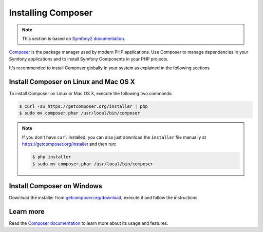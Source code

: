 .. index::
    double: Composer; Installation

Installing Composer
===================

.. note::

    This section is based on `Symfony2 documentation <http://symfony.com/doc/current>`_.

`Composer`_ is the package manager used by modern PHP applications. Use Composer
to manage dependencies in your Symfony applications and to install Symfony Components
in your PHP projects.

It's recommended to install Composer globally in your system as explained in the
following sections.

Install Composer on Linux and Mac OS X
--------------------------------------

To install Composer on Linux or Mac OS X, execute the following two commands:

.. code-block:: bash

    $ curl -sS https://getcomposer.org/installer | php
    $ sudo mv composer.phar /usr/local/bin/composer

.. note::

    If you don't have ``curl`` installed, you can also just download the
    ``installer`` file manually at https://getcomposer.org/installer and
    then run:

    .. code-block:: bash

        $ php installer
        $ sudo mv composer.phar /usr/local/bin/composer

Install Composer on Windows
---------------------------

Download the installer from `getcomposer.org/download`_, execute it and follow
the instructions.

Learn more
----------

Read the `Composer documentation`_ to learn more about its usage and features.

.. _`Composer`: https://getcomposer.org/
.. _`getcomposer.org/download`: https://getcomposer.org/download
.. _`Composer documentation`: https://getcomposer.org/doc/00-intro.md
